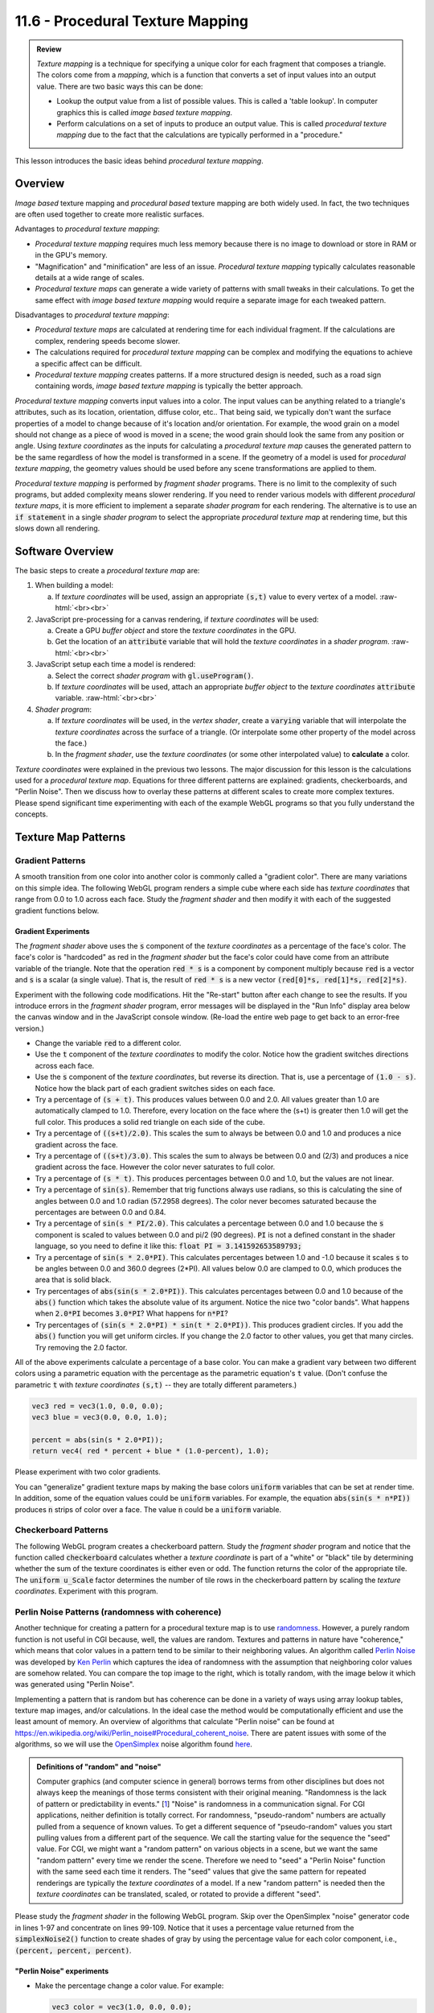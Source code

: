 .. Copyright (C)  Wayne Brown
  Permission is granted to copy, distribute
  and/or modify this document under the terms of the GNU Free Documentation
  License, Version 1.3 or any later version published by the Free Software
  Foundation; with Invariant Sections being Forward, Prefaces, and
  Contributor List, no Front-Cover Texts, and no Back-Cover Texts.  A copy of
  the license is included in the section entitled "GNU Free Documentation
  License".

.. role:: raw-html(raw)
  :format: html

11.6 - Procedural Texture Mapping
:::::::::::::::::::::::::::::::::

.. admonition:: Review

  *Texture mapping* is a technique for specifying a unique color for each
  fragment that composes a triangle. The colors come from a *mapping*, which
  is a function that converts a set of input values into an output value. There are
  two basic ways this can be done:

  * Lookup the output value from a list of possible values. This is called
    a 'table lookup'. In computer graphics this is called *image based texture mapping*.
  * Perform calculations on a set of inputs to produce an output value. This
    is called *procedural texture mapping* due to the fact that the calculations
    are typically performed in a "procedure."

This lesson introduces the basic ideas behind *procedural
texture mapping*.

Overview
--------

*Image based* texture mapping and *procedural based* texture mapping
are both widely used. In fact, the two techniques
are often used together to create more realistic surfaces.

Advantages to *procedural texture mapping*:

* *Procedural texture mapping* requires much less memory because there is no
  image to download or store in RAM or in the GPU's memory.
* "Magnification" and "minification" are less of an issue. *Procedural
  texture mapping* typically calculates reasonable details at a wide range of scales.
* *Procedural texture maps* can generate a wide variety of patterns with
  small tweaks in their calculations. To get the same effect with *image
  based texture mapping* would require a separate image for each tweaked pattern.

Disadvantages to *procedural texture mapping*:

* *Procedural texture maps* are calculated at rendering time for each individual
  fragment. If the calculations are complex, rendering speeds become
  slower.
* The calculations required for *procedural texture mapping* can be complex and
  modifying the equations to achieve a specific affect can be difficult.
* *Procedural texture mapping* creates patterns. If a more structured design
  is needed, such as a road sign containing words, *image based texture mapping*
  is typically the better approach.

*Procedural texture mapping* converts input values into a color. The input
values can be anything related to a triangle's attributes, such as its location,
orientation, diffuse color, etc.. That being said, we typically don't want the surface
properties of a model to change because of it's location and/or orientation. For example,
the wood grain on a model should not change as a piece of wood is
moved in a scene; the wood grain should look the same from any position or angle.
Using *texture coordinates* as the inputs for calculating a *procedural
texture map* causes the generated pattern to be the same regardless of how
the model is transformed in a scene. If the geometry of a model
is used for *procedural texture mapping*, the geometry values should be used
before any scene transformations are applied to them.

*Procedural texture mapping* is performed by *fragment shader* programs.
There is no limit to the complexity of such programs, but added
complexity means slower rendering. If you need to render various models
with different *procedural texture maps*, it is more efficient to implement
a separate *shader program* for each rendering. The alternative is to
use an :code:`if statement` in a single *shader program* to select the
appropriate *procedural texture map* at rendering time, but this slows down
all rendering.

Software Overview
-----------------

The basic steps to create a *procedural texture map* are:

#. When building a model:

   a) If *texture coordinates* will be used, assign an appropriate :code:`(s,t)`
      value to every vertex of a model.
      :raw-html:`<br><br>`

#. JavaScript pre-processing for a canvas rendering, if *texture coordinates* will be used:

   a) Create a GPU *buffer object* and store the *texture coordinates* in the GPU.
   b) Get the location of an :code:`attribute` variable that will hold the
      *texture coordinates* in a *shader program*.
      :raw-html:`<br><br>`

#. JavaScript setup each time a model is rendered:

   a) Select the correct *shader program* with :code:`gl.useProgram()`.
   b) If *texture coordinates* will be used, attach an appropriate *buffer object*
      to the *texture coordinates* :code:`attribute` variable.
      :raw-html:`<br><br>`

#. *Shader program*:

   a) If *texture coordinates* will be used, in the *vertex shader*,
      create a :code:`varying` variable that will
      interpolate the *texture coordinates* across the surface of a triangle.
      (Or interpolate some other property of the model across the face.)
   b) In the *fragment shader*, use the *texture coordinates* (or some other
      interpolated value) to **calculate** a color.

*Texture coordinates* were explained in the previous two lessons.
The major discussion for this lesson is the calculations used
for a *procedural texture map*. Equations for three different patterns are explained:
gradients, checkerboards, and "Perlin Noise". Then we discuss how to
overlay these patterns at different scales to create more complex textures.
Please spend significant time experimenting with each of the example WebGL programs
so that you fully understand the concepts.

Texture Map Patterns
--------------------

Gradient Patterns
.................

A smooth transition from one color into another color is commonly called
a "gradient color". There are many variations on this simple idea. The following
WebGL program renders a simple cube where each side has *texture
coordinates* that range from 0.0 to 1.0 across each face. Study the
*fragment shader* and then modify it with each of the suggested gradient
functions below.

.. webglinteractive:: W1
  :htmlprogram: _static/11_gradient_texture/gradient_texture.html
  :editlist: _static/11_gradient_texture/gradient.frag, _static/11_gradient_texture/gradient.vert


Gradient Experiments
********************

The *fragment shader* above uses the :code:`s` component of
the *texture coordinates* as a percentage of the face's color. The face's
color is "hardcoded" as red in the *fragment shader* but the face's color
could have come from an attribute variable of the triangle. Note that the operation
:code:`red * s` is a component by component multiply because :code:`red`
is a vector and :code:`s` is a scalar (a single value). That is, the result
of :code:`red * s` is a new vector :code:`(red[0]*s, red[1]*s,
red[2]*s)`.

Experiment with the following code modifications. Hit the "Re-start"
button after each change to see the results. If you introduce errors
in the *fragment shader* program, error messages will be displayed in the
"Run Info" display area below the canvas window and in the JavaScript console
window. (Re-load the entire web page to get back to an error-free version.)

* Change the variable :code:`red` to a different color.
* Use the :code:`t` component of the *texture coordinates* to modify the color.
  Notice how the gradient switches directions across each face.
* Use the :code:`s` component of the *texture coordinates*, but reverse its direction.
  That is, use a percentage of :code:`(1.0 - s)`. Notice how the black part of
  each gradient switches sides on each face.
* Try a percentage of :code:`(s + t)`. This produces values between
  0.0 and 2.0. All values greater than 1.0 are automatically clamped to 1.0.
  Therefore, every location on the face
  where the (s+t) is greater then 1.0 will get the full color. This produces
  a solid red triangle on each side of the cube.
* Try a percentage of :code:`((s+t)/2.0)`. This scales the sum to
  always be between 0.0 and 1.0 and produces a nice gradient across the face.
* Try a percentage of :code:`((s+t)/3.0)`. This scales the sum to
  always be between 0.0 and (2/3) and produces a nice gradient across the face.
  However the color never saturates to full color.
* Try a percentage of :code:`(s * t)`. This produces percentages
  between 0.0 and 1.0, but the values are not linear.
* Try a percentage of :code:`sin(s)`. Remember that trig functions
  always use radians, so this is calculating the sine of angles between 0.0
  and 1.0 radian (57.2958 degrees). The color never becomes saturated because
  the percentages are between 0.0 and 0.84.
* Try a percentage of :code:`sin(s * PI/2.0)`. This calculates
  a percentage between 0.0 and 1.0 because the :code:`s` component is scaled to
  values between 0.0 and pi/2 (90 degrees). :code:`PI` is not a defined
  constant in the shader language, so you need to define it like this:
  :code:`float PI = 3.141592653589793;`
* Try a percentage of :code:`sin(s * 2.0*PI)`. This calculates
  percentages between 1.0 and -1.0 because it scales :code:`s` to be angles between
  0.0 and 360.0 degrees (2*PI). All values below 0.0 are clamped to 0.0, which
  produces the area that is solid black.
* Try percentages of :code:`abs(sin(s * 2.0*PI))`. This calculates
  percentages between 0.0 and 1.0 because of the :code:`abs()` function which
  takes the absolute value of its argument. Notice the nice two "color bands".
  What happens when :code:`2.0*PI` becomes :code:`3.0*PI`? What happens for :code:`n*PI`?
* Try percentages of :code:`(sin(s * 2.0*PI) * sin(t * 2.0*PI))`.
  This produces gradient circles. If you add the :code:`abs()` function you
  will get uniform circles. If you change the 2.0 factor to other values, you
  get that many circles. Try removing the 2.0 factor.

All of the above experiments calculate a percentage of a base color.
You can make a gradient vary between two different colors using a parametric
equation with the percentage as the parametric equation's :code:`t` value.
(Don't confuse the parametric :code:`t` with *texture coordinates* :code:`(s,t)` --
they are totally different parameters.)

.. Code-Block:: C

  vec3 red = vec3(1.0, 0.0, 0.0);
  vec3 blue = vec3(0.0, 0.0, 1.0);

  percent = abs(sin(s * 2.0*PI));
  return vec4( red * percent + blue * (1.0-percent), 1.0);

Please experiment with two color gradients.

You can "generalize" gradient texture maps by making the base colors
:code:`uniform` variables that can be set at render time. In addition,
some of the equation values could be :code:`uniform` variables.
For example, the equation :code:`abs(sin(s * n*PI))`
produces :code:`n` strips of color over a face.
The value :code:`n` could be a :code:`uniform` variable.

Checkerboard Patterns
.....................

The following WebGL program creates a checkerboard pattern. Study the *fragment
shader* program and notice that the function called :code:`checkerboard`
calculates whether a *texture coordinate* is part of a "white" or "black"
tile by determining whether the sum of the texture coordinates is either even
or odd. The function returns the color of the appropriate tile. The :code:`uniform u_Scale`
factor determines the number of tile rows in the checkerboard pattern by
scaling the *texture coordinates*. Experiment with this program.

.. webglinteractive:: W2
  :htmlprogram: _static/11_checkerboard_texture/checkerboard_texture.html
  :editlist: _static/11_checkerboard_texture/checkerboard.frag, _static/11_checkerboard_texture/checkerboard.vert

Perlin Noise Patterns (randomness with coherence)
.................................................

.. image:: figures/random_vs_perlin_noise.png
  :align: right

Another technique for creating a pattern for a procedural texture map is to use `randomness`_.
However, a purely random function is not useful in CGI because, well, the values
are random. Textures and patterns in nature have "coherence," which means that
color values in a pattern tend to be similar to their neighboring values.
An algorithm called `Perlin Noise`_ was developed by `Ken Perlin`_ which captures
the idea of randomness with the assumption that neighboring color values are
somehow related. You can compare the top image to the right, which is totally random,
with the image below it which was generated using "Perlin Noise".

Implementing a pattern that is random but has coherence can be done in a variety
of ways using array lookup tables, texture map images, and/or calculations. In
the ideal case the method would be computationally efficient and use the
least amount of memory. An overview of algorithms that calculate "Perlin noise"
can be found at https://en.wikipedia.org/wiki/Perlin_noise#Procedural_coherent_noise.
There are patent issues with some of the algorithms, so we will use the `OpenSimplex`_
noise algorithm found `here`_.

.. admonition:: Definitions of "random" and "noise"

  Computer graphics (and computer science in general) borrows terms from other disciplines
  but does not always keep the meanings of those terms consistent with their original
  meaning. "Randomness is the lack of pattern or predictability in events." [`1`_]
  "Noise" is randomness in a communication signal. For CGI applications, neither definition
  is totally correct. For randomness, "pseudo-random" numbers are actually pulled
  from a sequence of known values. To get a different sequence of "pseudo-random"
  values you start pulling values from a different part of the sequence. We call the
  starting value for the sequence the "seed" value.
  For CGI, we might want a "random pattern" on various objects in a scene, but we want
  the same "random pattern" every time we render the scene. Therefore we need to
  "seed" a "Perlin Noise" function with the same seed each time it renders. The
  "seed" values that give the same pattern for repeated renderings are typically
  the *texture coordinates* of a model. If a new "random pattern" is needed then
  the *texture coordinates* can be translated, scaled, or rotated to provide a
  different "seed".

Please study the *fragment shader* in the following WebGL program.
Skip over the OpenSimplex "noise" generator code in lines 1-97 and concentrate on
lines 99-109. Notice
that it uses a percentage value returned from the :code:`simplexNoise2()` function
to create shades of gray by using the percentage value for each color component,
i.e., :code:`(percent, percent, percent)`.

.. webglinteractive:: W3
  :htmlprogram: _static/11_noise/noise.html
  :editlist: _static/11_noise/noise.frag, _static/11_noise/noise.vert

"Perlin Noise" experiments
**************************

* Make the percentage change a color value. For example:

  .. Code-Block:: C

    vec3 color = vec3(1.0, 0.0, 0.0);
    gl_FragColor = vec4(color * percent, 1.0);

* Make the percentage vary between two different colors. For example:

  .. Code-Block:: C

    vec3 color1 = vec3(1.0, 0.0, 0.0);
    vec3 color2 = vec3(0.0, 1.0, 0.0);
    gl_FragColor = vec4(color1 * percent + color2 * (1.0-percent), 1.0);

.. admonition:: "OpenSimplex Noise" parameters

  There a four parameters that modify the "noise pattern" create by
  the :code:`simplexNoise2` function. The number of possible variations
  is basically infinite. When you find a pattern that meets your needs,
  the parameters would typically be hard-coded into a *fragment shader*.

Overlaid Patterns
-----------------

Complex patterns can be created by **combining**
the patterns we have discussed (gradients, checkerboards, and "Perlin Noise")
**at different scales**. This will make more sense by working though
some examples. Suppose we have the following three functions:

.. Code-Block:: C

  gradient(tex_coords, scale, color)
  checkerboard(tex_coords, scale, color)
  simplexNoise2(tex_coords, scale, color)

Let's assume each function returns a color value that can be combined
using a "weighted sum". If the scale factors for each pattern are varied, interesting
texture patterns can be created. For example, this takes an equal percentage of three
separate patterns:

.. Code-Block:: C

  float percent = 0.33 * gradient(tex_coords, 10.0, color1) +
                  0.33 * checkerboard(tex_coords, 4.0, color2) +
                  0.33 * simplexNoise2(tex_coords, 1.5, color3);

while the next example has a dominate "noise" pattern:

.. Code-Block:: C

  float percent = 0.20 * gradient(tex_coords, 10.0, color1) +
                  0.20 * checkerboard(tex_coords, 4.0, color2) +
                  0.60 * simplexNoise2(tex_coords, 1.5, color3);

In addition, the **same pattern** can be used at different scales, such as:

.. Code-Block:: C

  float percent = 0.33 * simplexNoise2(tex_coords, 10.0, color1) +
                  0.33 * simplexNoise2(tex_coords, 4.0,  color2) +
                  0.33 * simplexNoise2(tex_coords, 1.5,  color3);

The possibilities are endless.

Designing Overlay Patterns
..........................

Designing a pattern for a *texture map* using overlays is difficult.
A good design tool is indispensable. The following
WebGL program allows you to experiment with pattern overlays. The basic
algorithm looks like this, where the number of overlays, :code:`n`, and
the available patterns to use are arbitrary:

.. Code-Block:: C

  // Set the number of patterns to overlay
  const int n = 5;

  vec3 color = vec3(0.0, 0.0, 0.0);  // start with no color
  for (int j=0; j<n; j++) {
    color = color + amount[j] * pattern(tex_coords, scale[j], color[j]);
  }

.. webgldemo:: W4
  :htmlprogram: _static/11_overlay_design/overlay_design.html


Summary
-------

Three basic patterns were discussed for the calculation of a *texture map*.
In addition, the patterns were combined (i.e., overlaid) in interesting ways.
This lesson hopefully gave you a foundation on which to build,
but we only "scratched the surface" on what is possible (pun intended).

Glossary
--------

.. glossary::

  procedural texture mapping
    Calculate a color for a fragment based on some input values. The input values
    are often *texture coordinates*.

  image based texture mapping
    Get a color for a fragment from a 2D image based on *texture coordinates*, :code:`(s,t)`.

  gradient pattern
    In mathematics, a gradient is an increase or decrease in the magnitude of a property.
    In computer graphics, a gradient pattern increases or decreases the color values across the
    surface of a face.

  checkerboard pattern
    A series of alternating colored tiles arrange symmetrically on a 2D grid.

  "Perlin Noise"
    A pattern that is random but that also has coherence (neighboring fragments have
    similar colors.)

  overlaid patterns
    Given some patterns that can be created at various scales, combine multiple
    instances of the patterns at different scales to create a texture map.

Self Assessment
---------------

.. mchoice:: 11.6.1
  :random:

  A *procedural texture map* is performed by ...

  - calculations on input values to produce a percentage or color output value.

    + Correct.

  - calculations to create a color.

    - Not the best answer. Another choice is a better definition.

  - getting a color from a 2D image.

    - Incorrect. This is *image texture mapping*.

  - a procedure.

    - Not the best answer. Another choice is a better definition.

.. mchoice:: 11.6.2
  :random:

  Using the gradient WebGL program in this lesson, what pattern does the
  calculation :code:`abs(sin(s * 2.0*PI))` produce?

  - Two bands of gradient color on each face.

    + Correct.

  - A checkerboard pattern.

    - Incorrect.

  - A linear change in color from one side a cube face to another.

    - Incorrect.

  - A sine wave.

    - Incorrect.

.. mchoice:: 11.6.3
  :random:

  What is the difference between "Perlin Noise" and pure randomness?

  - "Perlin Noise" produces the same pattern for identical inputs; pure randomness
    would produce a different pattern every time.

    + Correct.

  - "Perlin Noise" produces a different pattern for identical inputs; pure randomness
    would produce the same pattern every time.

    - Incorrect.

  - "Perlin Noise" is strictly for computer graphics; randomness can be used for any application.

    - While true in one sense, there is a better answer amoung your choices.

  - "Perlin Noise" only works in shader programs; randomness can be used in any program.

    - Incorrect. "Perlin Noise" is an algorithm that can be implemented in any programming language
      for any purpose.

.. mchoice:: 11.6.4
  :random:

  Which of the following are true concerning "overlay patterns"? (Select all that apply.)

  - A pattern created by the combination of other patterns at various scales.

    + Correct.

  - Each pattern can use different colors.

    + Correct.

  - All of the patterns need to be of the same type. (E.g., all "Perlin Noise")

    - Incorrect.

  - The patterns should always be combined with equal percentages.

    - Incorrect.





For more study
--------------

http://www.upvector.com/?section=Tutorials&subsection=Intro%20to%20Procedural%20Textures

.. _Ashima Arts: https://github.com/ashima/webgl-noise
.. _Perlin noise: https://en.wikipedia.org/wiki/Perlin_noise
.. _Ken Perlin: https://en.wikipedia.org/wiki/Ken_Perlin
.. _randomness: https://en.wikipedia.org/wiki/Randomness
.. _1: https://en.wikipedia.org/wiki/Randomness.
.. _OpenSimplex: https://en.wikipedia.org/wiki/OpenSimplex_noise
.. _here: http://www.geeks3d.com/20110317/shader-library-simplex-noise-glsl-opengl/

.. index:: texture mapping, procedural texture mapping, image texture mapping, texture coordinates, gradient pattern, checkerboard pattern, "Perlin Noise", overlaid patterns,


